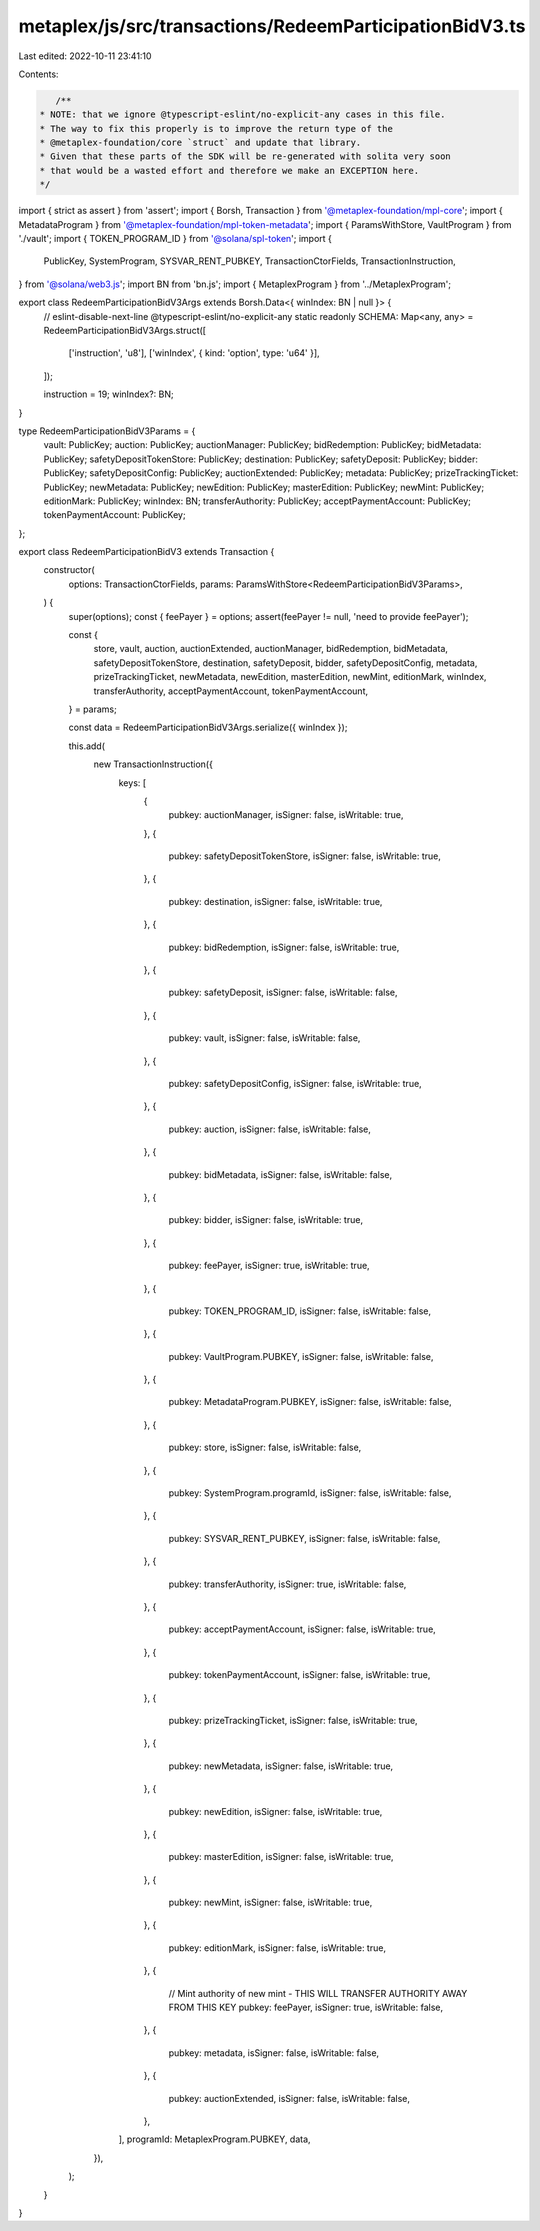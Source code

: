 metaplex/js/src/transactions/RedeemParticipationBidV3.ts
========================================================

Last edited: 2022-10-11 23:41:10

Contents:

.. code-block:: ts

    /**
 * NOTE: that we ignore @typescript-eslint/no-explicit-any cases in this file.
 * The way to fix this properly is to improve the return type of the
 * @metaplex-foundation/core `struct` and update that library.
 * Given that these parts of the SDK will be re-generated with solita very soon
 * that would be a wasted effort and therefore we make an EXCEPTION here.
 */
import { strict as assert } from 'assert';
import { Borsh, Transaction } from '@metaplex-foundation/mpl-core';
import { MetadataProgram } from '@metaplex-foundation/mpl-token-metadata';
import { ParamsWithStore, VaultProgram } from './vault';
import { TOKEN_PROGRAM_ID } from '@solana/spl-token';
import {
  PublicKey,
  SystemProgram,
  SYSVAR_RENT_PUBKEY,
  TransactionCtorFields,
  TransactionInstruction,
} from '@solana/web3.js';
import BN from 'bn.js';
import { MetaplexProgram } from '../MetaplexProgram';

export class RedeemParticipationBidV3Args extends Borsh.Data<{ winIndex: BN | null }> {
  // eslint-disable-next-line @typescript-eslint/no-explicit-any
  static readonly SCHEMA: Map<any, any> = RedeemParticipationBidV3Args.struct([
    ['instruction', 'u8'],
    ['winIndex', { kind: 'option', type: 'u64' }],
  ]);

  instruction = 19;
  winIndex?: BN;
}

type RedeemParticipationBidV3Params = {
  vault: PublicKey;
  auction: PublicKey;
  auctionManager: PublicKey;
  bidRedemption: PublicKey;
  bidMetadata: PublicKey;
  safetyDepositTokenStore: PublicKey;
  destination: PublicKey;
  safetyDeposit: PublicKey;
  bidder: PublicKey;
  safetyDepositConfig: PublicKey;
  auctionExtended: PublicKey;
  metadata: PublicKey;
  prizeTrackingTicket: PublicKey;
  newMetadata: PublicKey;
  newEdition: PublicKey;
  masterEdition: PublicKey;
  newMint: PublicKey;
  editionMark: PublicKey;
  winIndex: BN;
  transferAuthority: PublicKey;
  acceptPaymentAccount: PublicKey;
  tokenPaymentAccount: PublicKey;
};

export class RedeemParticipationBidV3 extends Transaction {
  constructor(
    options: TransactionCtorFields,
    params: ParamsWithStore<RedeemParticipationBidV3Params>,
  ) {
    super(options);
    const { feePayer } = options;
    assert(feePayer != null, 'need to provide feePayer');

    const {
      store,
      vault,
      auction,
      auctionExtended,
      auctionManager,
      bidRedemption,
      bidMetadata,
      safetyDepositTokenStore,
      destination,
      safetyDeposit,
      bidder,
      safetyDepositConfig,
      metadata,
      prizeTrackingTicket,
      newMetadata,
      newEdition,
      masterEdition,
      newMint,
      editionMark,
      winIndex,
      transferAuthority,
      acceptPaymentAccount,
      tokenPaymentAccount,
    } = params;

    const data = RedeemParticipationBidV3Args.serialize({ winIndex });

    this.add(
      new TransactionInstruction({
        keys: [
          {
            pubkey: auctionManager,
            isSigner: false,
            isWritable: true,
          },
          {
            pubkey: safetyDepositTokenStore,
            isSigner: false,
            isWritable: true,
          },
          {
            pubkey: destination,
            isSigner: false,
            isWritable: true,
          },
          {
            pubkey: bidRedemption,
            isSigner: false,
            isWritable: true,
          },
          {
            pubkey: safetyDeposit,
            isSigner: false,
            isWritable: false,
          },
          {
            pubkey: vault,
            isSigner: false,
            isWritable: false,
          },
          {
            pubkey: safetyDepositConfig,
            isSigner: false,
            isWritable: true,
          },
          {
            pubkey: auction,
            isSigner: false,
            isWritable: false,
          },
          {
            pubkey: bidMetadata,
            isSigner: false,
            isWritable: false,
          },
          {
            pubkey: bidder,
            isSigner: false,
            isWritable: true,
          },
          {
            pubkey: feePayer,
            isSigner: true,
            isWritable: true,
          },
          {
            pubkey: TOKEN_PROGRAM_ID,
            isSigner: false,
            isWritable: false,
          },
          {
            pubkey: VaultProgram.PUBKEY,
            isSigner: false,
            isWritable: false,
          },
          {
            pubkey: MetadataProgram.PUBKEY,
            isSigner: false,
            isWritable: false,
          },
          {
            pubkey: store,
            isSigner: false,
            isWritable: false,
          },
          {
            pubkey: SystemProgram.programId,
            isSigner: false,
            isWritable: false,
          },
          {
            pubkey: SYSVAR_RENT_PUBKEY,
            isSigner: false,
            isWritable: false,
          },
          {
            pubkey: transferAuthority,
            isSigner: true,
            isWritable: false,
          },
          {
            pubkey: acceptPaymentAccount,
            isSigner: false,
            isWritable: true,
          },
          {
            pubkey: tokenPaymentAccount,
            isSigner: false,
            isWritable: true,
          },
          {
            pubkey: prizeTrackingTicket,
            isSigner: false,
            isWritable: true,
          },
          {
            pubkey: newMetadata,
            isSigner: false,
            isWritable: true,
          },
          {
            pubkey: newEdition,
            isSigner: false,
            isWritable: true,
          },
          {
            pubkey: masterEdition,
            isSigner: false,
            isWritable: true,
          },
          {
            pubkey: newMint,
            isSigner: false,
            isWritable: true,
          },
          {
            pubkey: editionMark,
            isSigner: false,
            isWritable: true,
          },
          {
            // Mint authority of new mint - THIS WILL TRANSFER AUTHORITY AWAY FROM THIS KEY
            pubkey: feePayer,
            isSigner: true,
            isWritable: false,
          },
          {
            pubkey: metadata,
            isSigner: false,
            isWritable: false,
          },
          {
            pubkey: auctionExtended,
            isSigner: false,
            isWritable: false,
          },
        ],
        programId: MetaplexProgram.PUBKEY,
        data,
      }),
    );
  }
}


